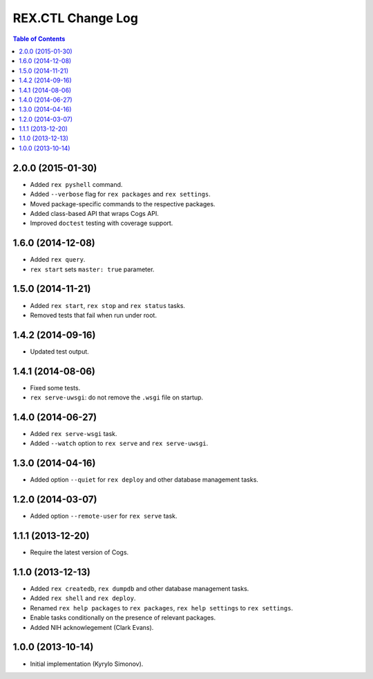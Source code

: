 **********************
  REX.CTL Change Log
**********************

.. contents:: Table of Contents


2.0.0 (2015-01-30)
==================

* Added ``rex pyshell`` command.
* Added ``--verbose`` flag for ``rex packages`` and ``rex settings``.
* Moved package-specific commands to the respective packages.
* Added class-based API that wraps Cogs API.
* Improved ``doctest`` testing with coverage support.


1.6.0 (2014-12-08)
==================

* Added ``rex query``.
* ``rex start`` sets ``master: true`` parameter.


1.5.0 (2014-11-21)
==================

* Added ``rex start``, ``rex stop`` and ``rex status`` tasks.
* Removed tests that fail when run under root.


1.4.2 (2014-09-16)
==================

* Updated test output.


1.4.1 (2014-08-06)
==================

* Fixed some tests.
* ``rex serve-uwsgi``: do not remove the ``.wsgi`` file on startup.


1.4.0 (2014-06-27)
==================

* Added ``rex serve-wsgi`` task.
* Added ``--watch`` option to ``rex serve`` and ``rex serve-uwsgi``.


1.3.0 (2014-04-16)
==================

* Added option ``--quiet`` for ``rex deploy`` and other database management
  tasks.


1.2.0 (2014-03-07)
==================

* Added option ``--remote-user`` for ``rex serve`` task.


1.1.1 (2013-12-20)
==================

* Require the latest version of Cogs.


1.1.0 (2013-12-13)
==================

* Added ``rex createdb``, ``rex dumpdb`` and other database management tasks.
* Added ``rex shell`` and ``rex deploy``.
* Renamed ``rex help packages`` to ``rex packages``, ``rex help settings`` to
  ``rex settings``.
* Enable tasks conditionally on the presence of relevant packages.
* Added NIH acknowlegement (Clark Evans).


1.0.0 (2013-10-14)
==================

* Initial implementation (Kyrylo Simonov).


